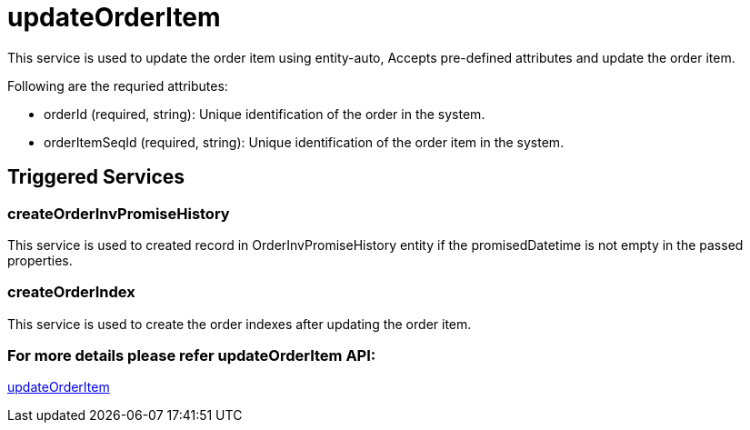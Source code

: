 = updateOrderItem

This service is used to update the order item using entity-auto, Accepts pre-defined attributes and update the order item.

.Following are the requried attributes:
- orderId (required, string): Unique identification of the order in the system.
- orderItemSeqId (required, string): Unique identification of the order item in the system.

== Triggered Services

=== createOrderInvPromiseHistory
This service is used to created record in OrderInvPromiseHistory entity if the promisedDatetime is not empty in the passed properties.

=== createOrderIndex
This service is used to create the order indexes after updating the order item.

=== For more details please refer updateOrderItem API:
link:APIs/updateOrderItem.adoc[updateOrderItem]
